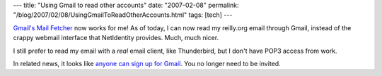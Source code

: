 ---
title: "Using Gmail to read other accounts"
date: "2007-02-08"
permalink: "/blog/2007/02/08/UsingGmailToReadOtherAccounts.html"
tags: [tech]
---



.. image:: https://www.geekculture.com/joyoftech/joyimages/560.png
    :alt: Gmail
    :target: http://gmail.com/

`Gmail's Mail Fetcher`_ now works for me!
As of today, I can now read my reilly.org email through Gmail,
instead of the crappy webmail interface that NetIdentity provides.
Much, much nicer.

I still prefer to read my email with a *real* email client,
like Thunderbird, but I don't have POP3 access from work.

In related news, it looks like `anyone can sign up for Gmail`_.
You no longer need to be invited.

.. _anyone can sign up for Gmail:
    http://googlesystem.blogspot.com/2007/02/anyone-can-signup-for-gmail-account.html
.. _Gmail's Mail Fetcher:
    http://googlesystem.blogspot.com/2006/12/screenshots-of-gmails-mail-fetcher.html

.. _permalink:
    /blog/2007/02/08/UsingGmailToReadOtherAccounts.html
